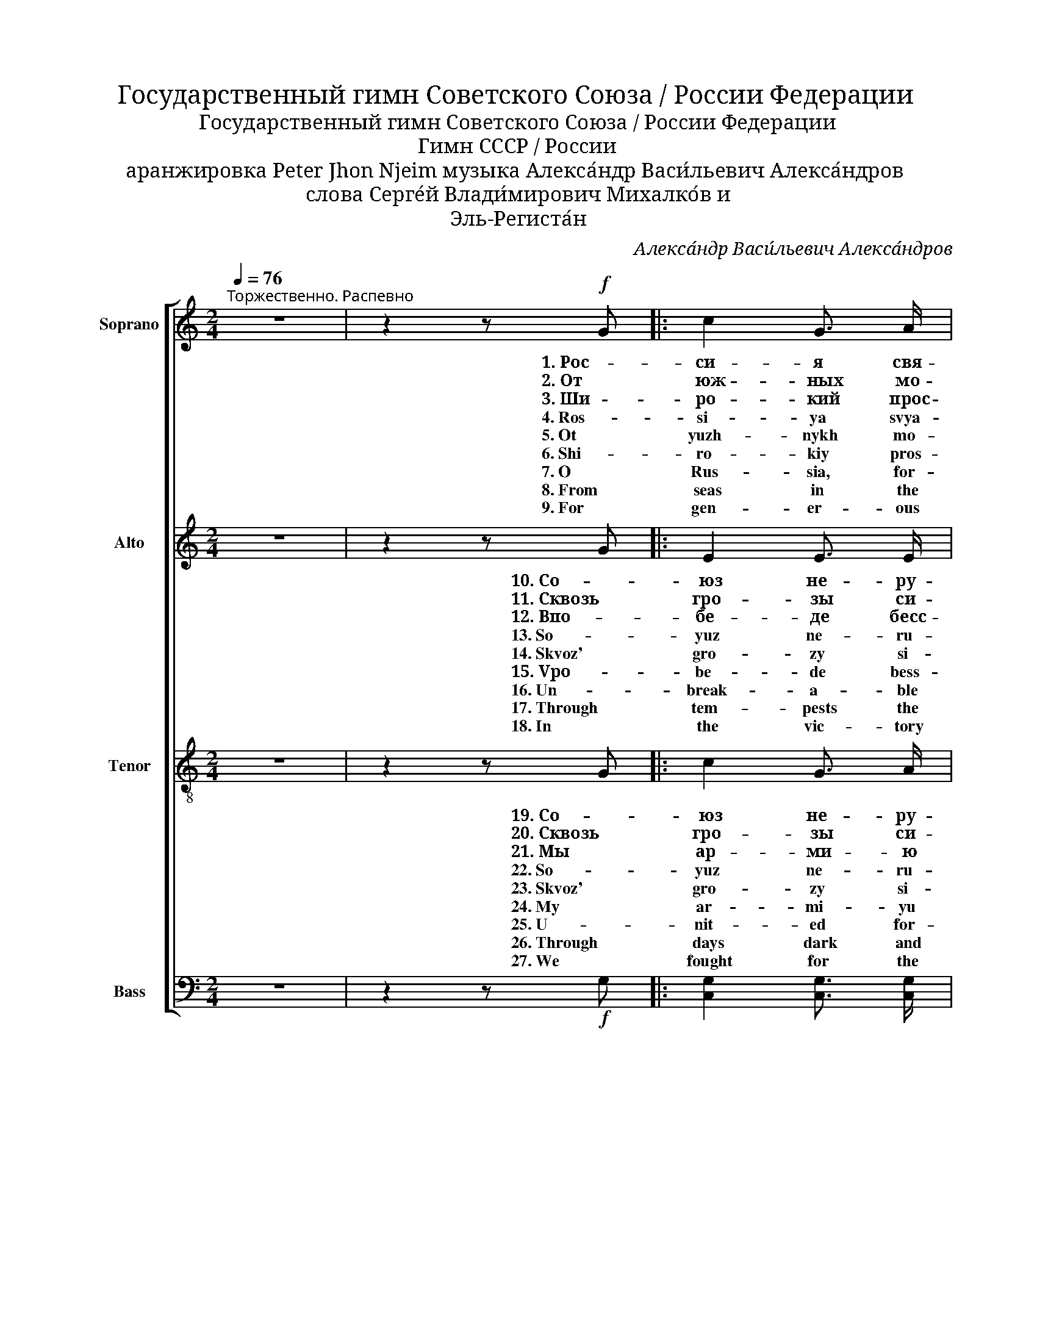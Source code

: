 X:1
T:Государственный гимн Советского Союза / России Федерации
T:Государственный гимн Советского Союза / России Федерации
T:Гимн CCCP / России
T:аранжировка Peter Jhon Njeim музыка Алекса́ндр Васи́льевич Алекса́ндров 
T:слова Серге́й Влади́мирович Михалко́в и 
T:Эль-Региста́н
C:Алекса́ндр Васи́льевич Алекса́ндров
Z:Серге́й Влади́мирович Михалко́в и Эль-Региста́н
%%score [ 1 2 ( 3 4 ) ( 5 6 ) ]
L:1/8
Q:1/4=76
M:2/4
K:C
V:1 treble nm="Soprano" snm="S."
V:2 treble nm="Alto" snm="A."
V:3 treble-8 nm="Tenor" snm="T."
V:4 treble-8 
V:5 bass nm="Bass" snm="B."
V:6 bass 
V:1
"^Торжественно. Распевно" z4 | z2 z!f! G |: c2 G3/2 A/ | B2 E E | A2 G3/2 F/ | G2 C C | %6
w: |1. Рос-|си- я свя-|щен- на- я|на- ша дер-|жа- ва, Рос-|
w: |2. От|юж- ных мо-|рей до по-|ляр- но- го|кра- я pас-|
w: |3. Ши-|ро- кий прос-|тор для меч-|ты и для|жиз- ни гря-|
w: |4. Ros-|si- ya svya-|shchen- na- ya|na- sha der-|zha- va, Ros-|
w: |5. Ot|yuzh- nykh mo-|rey do po-|lyar- no- go|kra- ya ras-|
w: |6. Shi-|ro- kiy pros-|tor dlya mech-|ty i dlya|zhiz- ni grya-|
w: |7. O|Rus- sia, for-|ev- er your|strong sa- cred|coun- try, O|
w: |8. From|seas in the|South and up|to po- lar|bor- der our|
w: |9. For|gen- er- ous|dream- ing, for|life and for|long- ing the|
 D2 D3/2 E/ | F2"^cresc." F3/2 G/ | A2 B c | d2- d G |"^1" e2 d3/2 c/ | d2 B G | c2 B3/2 A/ | %13
w: си- я лю-|би- ма- я-|на- ша- стра-|на. _ Мо-|гу- ча- я|во- ля,- ве-|ли- ка- я-|
w: ки- ну- лись|на- ши ле-|са и по-|ля. _ Од-|на ты на|све- те! Од-|на ты та-|
w: ду- щи- е|нам от- кры-|ва- ют го-|да. _ Нам|си- лу да-|ёт на- ша|вер- ность От-|
w: si- ya lyu-|bi- ma- ya|na- sha stra-|na. _ Mo-|gu- cha- ya|vo- lya, ve-|li- ka- ya|
w: ki- nu- lis'|na- shi le-|sa i po-|lya. _ Od-|na ty na|sve- te! Od-|na ty ta-|
w: du- shchi- ye|nam ot- kry-|va- yut go-|da. _ Nam|si- lu da-|yot na- sha|ver- nost' Ot-|
w: Rus- sia, for-|ev- er the|land that we|love. _ The|fame that is|great and the|will that is|
w: woods and our|mead- ows have|stretched far a-|way. _ A-|lone in the|whole world, you|stand one and|
w: years ap- *|proach- ing give|us am- ple|scope. _ With|faith in our|Home- land we|are get- ting|
 B2 E E | A2 G3/2 F/ | G2 C3/2 C/ | c2 B3/2 A/ |!<(! G4!<)! | %18
w: сла- ва тво-|ё- дос- то-|я- нье на-|все- вре- ме-|на!|
w: ка- я хра-|ни- ма- я|Бо- гом род-|на- я зем-|ля!|
w: чиз- не. Так|бы- ло, так|есть и так|бу- дет всег-|да!|
w: sla- va tvo-|yo dos- to-|ya- n'ye na|vse vre- me-|na!|
w: ka- ya khra-|ni- ma- ya|Bo- gom rod-|na- ya zem-|lya!|
w: chiz- ne. Tak|by- lo, tak|yest' i tak|bu- det vseg-|da!|
w: might- y so|be they thy|treas- ure in|ag- es to|come!|
w: on- ly! By|God saved as|ev- er our|dear na- tive|land!|
w: strong- er it|was so, it|is so and|it will be|so!|
[M:4/4]!ff!"^2" [ce]4 ([Bd][Ac]) ([GB][Ac]) | [Bd]3 G G4 | [Ac]4 ([GB][^FA]) ([EG][FA]) | %21
w: |||
w: Славь- ся _ о- *|те- чес- тво|на- ше _ сво- *|
w: |||
w: |||
w: Slav'- sya _ o- *|te- ches- tvo|na- she _ svo- *|
w: |||
w: |||
w: Praised be _ the _|Fa- ther- land,|cher- ish- * ing _|
w: |||
 [GB]3 E E2 z2 | c2 A3/2 B/ c2 A3/2 B/ | c2 A c f2- f z |"^3"!ff! f4 (ed) ([Ac][Bd]) | [ce]3 c c4 | %26
w: |||||
w: бод- но- е.|Брат- ских на- ро- дов со-|юз ве- ко- вой. _|Пред- ка- * ми _|дан- на- я|
w: |||||
w: |||||
w: bo- dno- ye.|Brat- skikh na- ro- dov so-|yuz ve- ko- voy. _|Pred- ka- * mi _|dan- na- ya|
w: |||||
w: |||||
w: home of ours.|Cen- turies- old un- ion of|peo- ples in free. _|Pop- u- * lar _|wis- dom giv-|
w: |||||
 d4 (cB) (AB) | c3 A A4 |1,2 c2 B3/2 A/ G2 C3/2 C/ | c2 B3/2 A/ G2 z G :|3 c2 B3/2 A/ G2 C3/2 C/ | %31
w: |||||
w: муд- рость _ на- *|род- на- я.|Славь- ся, стра- на, мы гор-|дим- ся то- бой! 2. От|Славь- ся, стра- на, мы гор-|
w: |||* * * * 3. Ши-||
w: |||||
w: mud- rost' _ na- *|rod- na- ya.|Slav'- sya, stra- na, my gor-|dim- sya to- boy! 5. Ot|Slav'- sya, stra- na, my gor-|
w: |||* * * * 6. Shi-||
w: |||||
w: en to us by _|an- ces- tors.|Praised be our coun- try, and|we’re proud of thee! 8. From|Praised be our coun- try, and|
w: |||* * * * 9. For||
 G4!<(! A2!<)! B2 | c4- c z z2 |] %33
w: ||
w: дим- ся то-|бой! _|
w: ||
w: ||
w: dim- sya to-|boy! _|
w: ||
w: ||
w: we’re proud of|thee! _|
w: ||
V:2
 z4 | z2 z G |: E2 E3/2 E/ | E2 E E | C2 C3/2 C/ | C2 C C | D2 D3/2 D/ | D2 D3/2 E/ | F2 G [GA] | %9
w: |10. Со-|юз не- ру-|ши- мый рес-|пу- блик сво-|бод- ных спло-|ти- ла на-|ве- ки Ве-|ли- ка- я|
w: |11. Сквозь|гро- зы си-|я- ло нам|солн- це сво-|бо- ды, И|Ле- нин ве-|ли- кий нам|путь о- за-|
w: |12. Впо-|бе- де бесс-|мерт- ных и-|дей ком- му-|низ- ма мы|ви- дим гря-|ду- щее _|на- шей стра-|
w: |13. So-|yuz ne- ru-|shi- myy res-|pu- blik svo-|bod- nykh splo-|ti- la na-|ve- ki Ve-|li- ka- ya|
w: |14. Skvoz'|gro- zy si-|ya- lo nam|soln- tse svo-|bo- dy, I|Le- nin ve-|li- kiy nam|put' o- za-|
w: |15. Vpo-|be- de bess-|mert- nykh i-|dey kom- mu-|niz- ma my|vi- dim grya-|du- shcheye _|na- shey stra-|
w: |16. Un-|break- a- ble|Un- ion of|free- born Re-|pub- lics great|Rus- sia has|weld- ed for-|ev- er to|
w: |17. Through|tem- pests the|sun- rays of|free- dom have|cheered us, A-|long the new|path where great|Len- in did|
w: |18. In|the vic- tory|of Com- mu-|ni- sm's im-|mor- tal i-|deal we see|the fu- ture|of our dear|
 [GB]2- [GB] G | [Gc]2 G3/2 [GA]/ | [GB]2 G G | E2 E3/2 E/ | E2 E E | C2 C3/2 C/ | C2 C3/2 C/ | %16
w: Русь. _ Да|здра- вству- ет|соз- дан- ный|во- лей на-|ро- дов е-|ди- ный, мо-|гу- чий Со-|
w: рил: _ На|пра- во- е|де- ло он|под- нял на-|ро- ды, На|труд и на|под- ви- ги|
w: ны, _ И|Кра- сно- му|зна- ме- ни|слав- ной От-|чи- зны мы|бу- дем всег-|да без- за-|
w: Rus'. _ Da|zdra- vstvu- yet|soz- dan- nyy|vo- ley na-|ro- dov ye-|di- nyy, mo-|gu- chiy So-|
w: ril: _ Na|pra- vo- ye|de- lo on|pod- nyal na-|ro- dy, Na|trud i na|pod- vi- gi|
w: ny, _ I|Kra- sno- mu|zna- me- ni|slav- noy Ot-|chi- zny my|bu- dem vseg-|da bez- za-|
w: stand. _ Cre-|at- ed in|strug- gle by|will of the|peo- ple u-|nit- ed and|might- y, our|
w: lead: _ To|a right- eo-|us cause he|raised up the|peo- ples, In-|spired them to|la- bour and|
w: land, _ And|to her _|flut- ter- ing|scar- let _|ban- ner self-|less- ly _|true we al-|
 D2 E3/2 ^F/ | G4 |[M:4/4] G4 G2 G2 | G3 G G4 | E4 E2 E2 | E3 E E2 z2 | A2 F3/2 G/ A2 F3/2 G/ | %23
w: вет- ский Со-|юз!||||||
w: нас вдо- хно-|вил!|Славь- ся, О-|те- чес- тво|на- ше сво-|бо- дно- е,|Друж- бы на- ро- дов на-|
w: вет- но вер-|ны!||||||
w: vet- skiy So-|yuz!||||||
w: nas vdo- khno-|vil!|Slav'- sya, O-|te- ches- tvo|na- she svo-|bo- dno- ye,|Druzh- by na- ro- dov na-|
w: vet- no ver-|ny!||||||
w: So- vi- et|land!||||||
w: va- lou- rous|deed!|Sing to the|Moth- er- land,|Home of the|free, _ _|Bul- wark of peo- ples in|
w: ways shall _|stand!||||||
 A2 F A c2- c z | [Ac]4 [GB]2 G2 | G3 G G4 | A4 ^G2 (^FG) | A3 E E4 |1,2 A2 G3/2 F/ G2 C3/2 C/ | %29
w: ||||||
w: дё- жный оп- лот! _|Пар- ти- я|Ле- ни- на|си- ла на- *|род- на- я|нас ктор- жест- ву ком- му-|
w: ||||||
w: ||||||
w: do- zhnyy op- lot! _|Par- ti- ya|Le- ni- na|si- la na- *|rod- na- ya|nas ktor- zhest- vu kom- mu-|
w: ||||||
w: ||||||
w: broth- er- hood strong! _|O Par- ty|of Len- in,|the strength of _|the peo- ple|to Com- mu- ni- sm's tri-|
w: ||||||
 D2 ^F3/2 F/ G2 z G :|3 A2 G3/2 F/ G2 C3/2 C/ | G4 A2 G2 | G4- G z z2 |] %33
w: ||||
w: низ- ма ве- дёт! 11. Сквозь|нас ктор- жест- ву ком- му-|низ- ма ве-|дёт! _|
w: * * * * 12. Впо-||||
w: ||||
w: niz- ma ve- dot! 14. Skvoz'|nas ktor- zhest- vu kom- mu-|niz- ma ve-|dot! _|
w: * * * * 15. Vpo-||||
w: ||||
w: umph lead us on! 17. Through|to Com- mu- ni- sm's tri-|umph lead us|on! _|
w: * * * * 18. In||||
V:3
 z4 | z2 z G |: c2 G3/2 A/ | B2 G G | A2 A3/2 A/ | G2 G G | [FA]2 [FA]3/2 [FA]/ | A2 A3/2 A/ | %8
w: |19. Со-|юз не- ру-|ши- мый рес-|пуб- лик сво-|бод- ных спло-|ти- ла на-|ве- ки Ве-|
w: |20. Сквозь|гро- зы си-|я- ло нам|солн- це сво-|бо- ды, И|Ле- нин ве-|ли- кий нам|
w: |21. Мы|ар- ми- ю|на- шу рас-|ти- ли всра-|жень- ях. За-|хват- чи- ков|под- лых сдо-|
w: |22. So-|yuz ne- ru-|shi- myy res-|pub- lik svo-|bod- nykh splo-|ti- la na-|ve- ki Ve-|
w: |23. Skvoz'|gro- zy si-|ya- lo nam|soln- tse svo-|bo- dy, I|Le- nin ve-|li- kiy nam|
w: |24. My|ar- mi- yu|na- shu ras-|ti- li vsra-|zhen'- yakh. Za-|khvat- chi- kov|pod- lykh sdo-|
w: |25. U-|nit- ed for-|ev- er in|friend- ship and|la- bour our|might- y re-|pub- lics will|
w: |26. Through|days dark and|storm- y where|Great Len- in|lead us, Our|eyes saw the|bright sun of|
w: |27. We|fought for the|fu- ture, de-|stroyed the in-|vad- ers. And|brought to our|home- land the|
 [Ad]2 [Bd] c | [Bd]2- [Bd] G | [ce]2 [Gd]3/2 [Ac]/ | [Bd]2 B G | c2 [EB]3/2 [^FA]/ | [GB]2 E E | %14
w: ли- ка- я|Русь. _ Да|здрав- ству- ет|со- здан- ный|во- лей на-|ро- дов е-|
w: путь о- за-|рил: _ Нас|вы- рас- тил|Ста- лин на|вер- ность на-|ро- ду, На|
w: ро- ги сме-|тём! _ Мы|вбит- вах ре-|ша- ем судь-|бу по- ко-|ле- ний, Мы|
w: li- ka- ya|Rus' _ Da|zdrav- stvu- yet|so- zdan- nyy|vo- ley na-|ro- dov ye-|
w: put' o- za-|ril: _ Nas|vy- ras- til|Sta- lin na|ver- nost' na-|ro- du, Na|
w: ro- gi sme-|tom! _ My|vbit- vakh re-|sha- yem sud'-|bu po- ko-|le- niy, My|
w: ev- er en-|dure. _ The|Great So- viet|Un- ion will|live through the|ag- es the|
w: free- dom a-|bove: _ And|Sta- lin our|lead- er with|faith in the|peo- ple, In-|
w: lau- rels of|fame! _ Our|glo- ry will|live in the|mem- ory of|na- tions, And|
 A2 A3/2 A/ | G2 G3/2 G/ | c2 B3/2 A/ | G4 |[M:4/4] [ce]4 ([Bd][Ac]) ([GB][Ac]) | [Bd]3 G G4 | %20
w: ди- ный, мо-|гу- чий Со-|вет- ский Со-|юз!|||
w: труд и на|под- ви- ги|нас вдо- хно-|вил!|Славь- ся, _ О- *|те- чес- тво|
w: ксла- ве От-|чиз- ну сво-|ю по- ве-|дём!|||
w: di- nyy, mo-|gu- chiy So-|vet- skiy So-|yuz!|||
w: trud i na|pod- vi- gi|nas vdo- khno-|vil!|Slav'- sya, _ O- *|te- ches- tvo|
w: ksla- ve Ot-|chiz- nu svo-|yu po- ve-|dom!|||
w: dream of a|peo- ple their|for- tress se-|cure!|||
w: spired us to|build up the|land that we|love!|Long live our So- viet|moth- er- land,|
w: all gen- er-|a- tions will|ho- nour her|name!|||
 [Ac]4 ([GB][^FA]) ([EG][FA]) | [GB]3 E E2 z2 | c2 A3/2 B/ c2 A3/2 B/ | c2 A c [cf]2- [cf] z | %24
w: ||||
w: на- ше _ сво- *|бо- дно- е,|Друж- бы на- ро- дов на-|дёж- ный оп- лот! _|
w: ||||
w: ||||
w: na- she _ svo- *|bo- dno- ye,|Druzh- by na- ro- dov na-|dozh- nyy op- lot! _|
w: ||||
w: ||||
w: Built by the peo- ple's|might- y hand,|Long live our peo- ple, u-|nit- ed and free! _|
w: ||||
 [cf]4 (ed) ([Ac][Bd]) | [ce]3 [ce] [ce]4 | [df]4 (cB) (AB) | [ce]3 c c4 |1,2 %28
w: ||||
w: Зна- мя _ со- *|вет- ско- е,|зна- мя _ на- *|ро- дно- е|
w: ||||
w: ||||
w: Zna- mya _ so- *|vet- sko- ye,|zna- mya _ na- *|ro- dno- ye|
w: ||||
w: ||||
w: Strong in our friend- ship|tried by fire,|Long may our crim- son|flag in- spire|
w: ||||
 c2 c3/2 c/ [Gc]2 c3/2 c/ | c2 c3/2 c/ B2 z G :|3 c2 c3/2 c/ [Gc]2 c3/2 c/ | [Bf]4 [Bf]2 [Bf]2 | %32
w: ||||
w: пусть от по- бе- ды кпо-|бе- де ве- дёт! 20. Сквозь|пусть от по- бе- ды кпо-|бе- де ве-|
w: |* * * * 21. Мы|||
w: ||||
w: pust' ot po- be- dy kpo-|be- de ve- dot! 23. Skvoz'|pust' ot po- be- dy kpo-|be- de ve-|
w: |* * * * 24. My|||
w: ||||
w: shin- ing in glo- ry for|all men to see! 26. Through|shin- ing in glo- ry for|all men to|
w: |* * * * 27. We|||
 [ce]4- [ce] z z2 |] %33
w: |
w: дёт! _|
w: |
w: |
w: dot! _|
w: |
w: |
w: see! _|
w: |
V:4
 x4 | x4 |: x4 | x4 | x4 | x4 | x4 | x4 | x4 | x4 | x4 | x4 | x4 | x4 | x4 | x4 | x4 | x4 | %18
[M:4/4] x8 | x8 | x8 | x8 | x8 | x8 | x4 B2 x2 | x8 | x4 e2 e2 | x8 |1,2 x8 | x8 :|3 x8 | x8 | %32
 x8 |] %33
V:5
 z4 | z2 z!f! G, |: [C,G,]2 [C,G,]3/2 [C,G,]/ | [E,G,]2 E, E, | F,2 F,3/2 F,/ | E,2 E, E, | %6
 D,2 D,3/2 D,/ | C,2"_cresc." C,3/2 C,/ | (C,C) B, A, | G,2- G, G, | [C,G,]2 E,3/2 E,/ | %11
 G,2 G, G, | A,2 C,3/2 C,/ | E,2 E, E, | F,2 D,3/2 D,/ | E,2 E,3/2 E,/ | %16
 [D,^F,]2 [D,E,]3/2 [D,^F,]/ |!<(! [G,,G,]4!<)! |[M:4/4]!ff! [C,G,]4 G,2 E,2 | G,3 G, G,4 | %20
 [A,,E,]4 E,2 C,2 | E,3 E, E,2 z2 | [F,A,]2 F,3/2 [F,G,]/ [F,A,]2 F,3/2 [F,G,]/ | %23
 [F,A,]2 F, [F,A,] A,2- A, z |!ff! (D,3 E,/F,/) G,2 G,2 | [C,G,]3 [E,G,] [E,G,]4 | %26
 (B,,3 C,/D,/) E,2 E,2 | A,3 A, (A,2 =G,2) |1,2 F,2 D,3/2 D,/ [E,G,]2 [E,G,]3/2 [E,G,]/ | %29
 [D,^F,]2 [D,F,]3/2 [D,F,]/ G,2 z G, :|3 F,2 D,3/2 D,/ [E,G,]2 [E,G,]3/2 [E,G,]/ | %31
 G,4!<(! G,2!<)! G,2 | [C,G,C]4- [C,G,C] z z2 |] %33
V:6
 x4 | x4 |: x4 | x4 | x4 | x4 | x4 | x4 | x4 | x4 | x4 | x4 | x4 | x4 | x4 | x4 | x4 | x4 | %18
[M:4/4] x8 | x8 | x8 | x8 | x8 | x8 | A,4 G,2 G,2 | x8 | A,4 ^G,2 (^F,G,) | x8 |1,2 x8 | x8 :|3 %30
 x8 | x8 | x8 |] %33

